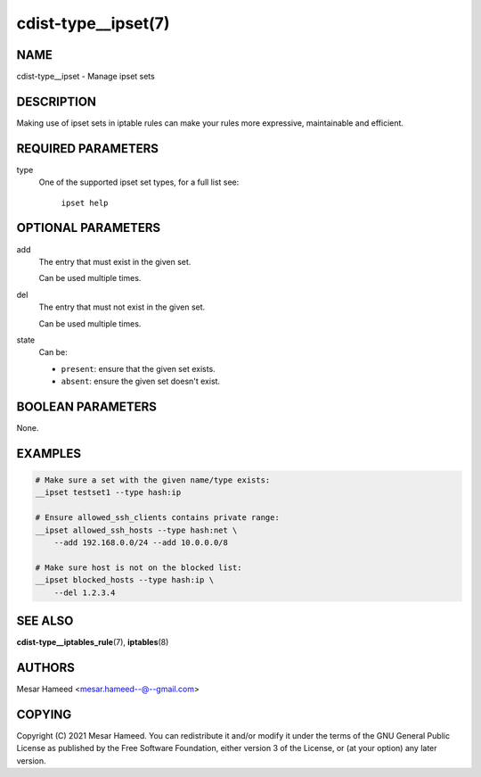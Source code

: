 cdist-type__ipset(7)
====================

NAME
----
cdist-type__ipset - Manage ipset sets

DESCRIPTION
-----------
Making use of ipset sets in iptable rules can make your rules more expressive, maintainable and efficient.

REQUIRED PARAMETERS
-------------------
type
    One of the supported ipset set types, for a full list see:

        ``ipset help``

OPTIONAL PARAMETERS
-------------------
add
    The entry that must exist in the given set.

    Can be used multiple times.
del
    The entry that must not exist in the given set.

    Can be used multiple times.
state
    Can be:

    - ``present``: ensure that the given set exists.
    - ``absent``: ensure the given set doesn't exist.

BOOLEAN PARAMETERS
------------------
None.

EXAMPLES
--------

.. code-block:: sh

    # Make sure a set with the given name/type exists:
    __ipset testset1 --type hash:ip

    # Ensure allowed_ssh_clients contains private range:
    __ipset allowed_ssh_hosts --type hash:net \
        --add 192.168.0.0/24 --add 10.0.0.0/8

    # Make sure host is not on the blocked list:
    __ipset blocked_hosts --type hash:ip \
        --del 1.2.3.4


SEE ALSO
--------
:strong:`cdist-type__iptables_rule`\ (7), :strong:`iptables`\ (8)

AUTHORS
-------
Mesar Hameed <mesar.hameed--@--gmail.com>

COPYING
-------
Copyright \(C) 2021 Mesar Hameed. You can redistribute it
and/or modify it under the terms of the GNU General Public License as
published by the Free Software Foundation, either version 3 of the
License, or (at your option) any later version.
